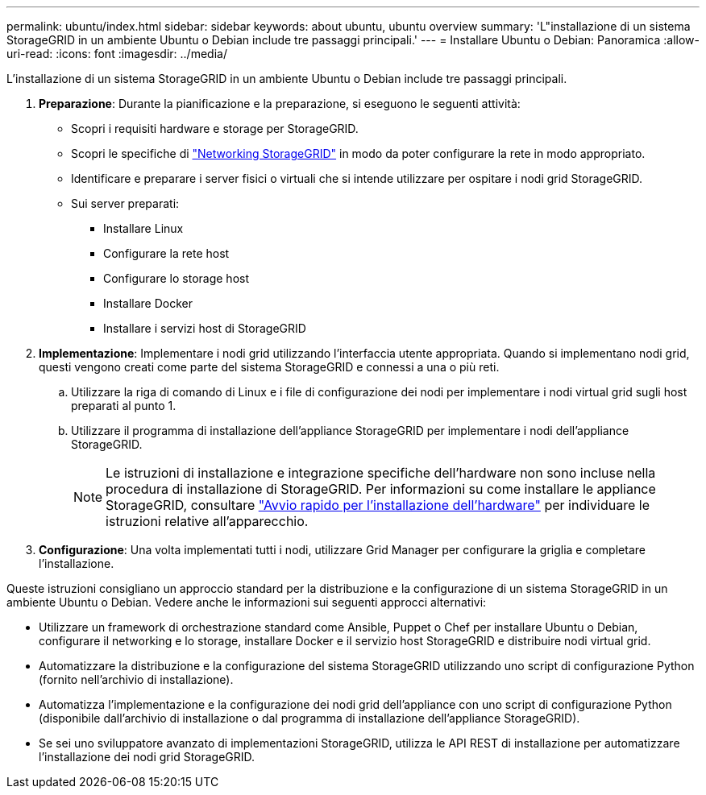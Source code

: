 ---
permalink: ubuntu/index.html 
sidebar: sidebar 
keywords: about ubuntu, ubuntu overview 
summary: 'L"installazione di un sistema StorageGRID in un ambiente Ubuntu o Debian include tre passaggi principali.' 
---
= Installare Ubuntu o Debian: Panoramica
:allow-uri-read: 
:icons: font
:imagesdir: ../media/


[role="lead"]
L'installazione di un sistema StorageGRID in un ambiente Ubuntu o Debian include tre passaggi principali.

. *Preparazione*: Durante la pianificazione e la preparazione, si eseguono le seguenti attività:
+
** Scopri i requisiti hardware e storage per StorageGRID.
** Scopri le specifiche di link:../network/index.html["Networking StorageGRID"] in modo da poter configurare la rete in modo appropriato.
** Identificare e preparare i server fisici o virtuali che si intende utilizzare per ospitare i nodi grid StorageGRID.
** Sui server preparati:
+
*** Installare Linux
*** Configurare la rete host
*** Configurare lo storage host
*** Installare Docker
*** Installare i servizi host di StorageGRID




. *Implementazione*: Implementare i nodi grid utilizzando l'interfaccia utente appropriata. Quando si implementano nodi grid, questi vengono creati come parte del sistema StorageGRID e connessi a una o più reti.
+
.. Utilizzare la riga di comando di Linux e i file di configurazione dei nodi per implementare i nodi virtual grid sugli host preparati al punto 1.
.. Utilizzare il programma di installazione dell'appliance StorageGRID per implementare i nodi dell'appliance StorageGRID.
+

NOTE: Le istruzioni di installazione e integrazione specifiche dell'hardware non sono incluse nella procedura di installazione di StorageGRID. Per informazioni su come installare le appliance StorageGRID, consultare link:../installconfig/index.html["Avvio rapido per l'installazione dell'hardware"] per individuare le istruzioni relative all'apparecchio.



. *Configurazione*: Una volta implementati tutti i nodi, utilizzare Grid Manager per configurare la griglia e completare l'installazione.


Queste istruzioni consigliano un approccio standard per la distribuzione e la configurazione di un sistema StorageGRID in un ambiente Ubuntu o Debian. Vedere anche le informazioni sui seguenti approcci alternativi:

* Utilizzare un framework di orchestrazione standard come Ansible, Puppet o Chef per installare Ubuntu o Debian, configurare il networking e lo storage, installare Docker e il servizio host StorageGRID e distribuire nodi virtual grid.
* Automatizzare la distribuzione e la configurazione del sistema StorageGRID utilizzando uno script di configurazione Python (fornito nell'archivio di installazione).
* Automatizza l'implementazione e la configurazione dei nodi grid dell'appliance con uno script di configurazione Python (disponibile dall'archivio di installazione o dal programma di installazione dell'appliance StorageGRID).
* Se sei uno sviluppatore avanzato di implementazioni StorageGRID, utilizza le API REST di installazione per automatizzare l'installazione dei nodi grid StorageGRID.

